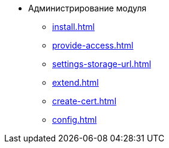 * Администрирование модуля
** xref:install.adoc[]
** xref:provide-access.adoc[]
** xref:settings-storage-url.adoc[]
** xref:extend.adoc[]
** xref:create-cert.adoc[]
** xref:config.adoc[]
//* xref:.potential-errors.adoc[]
